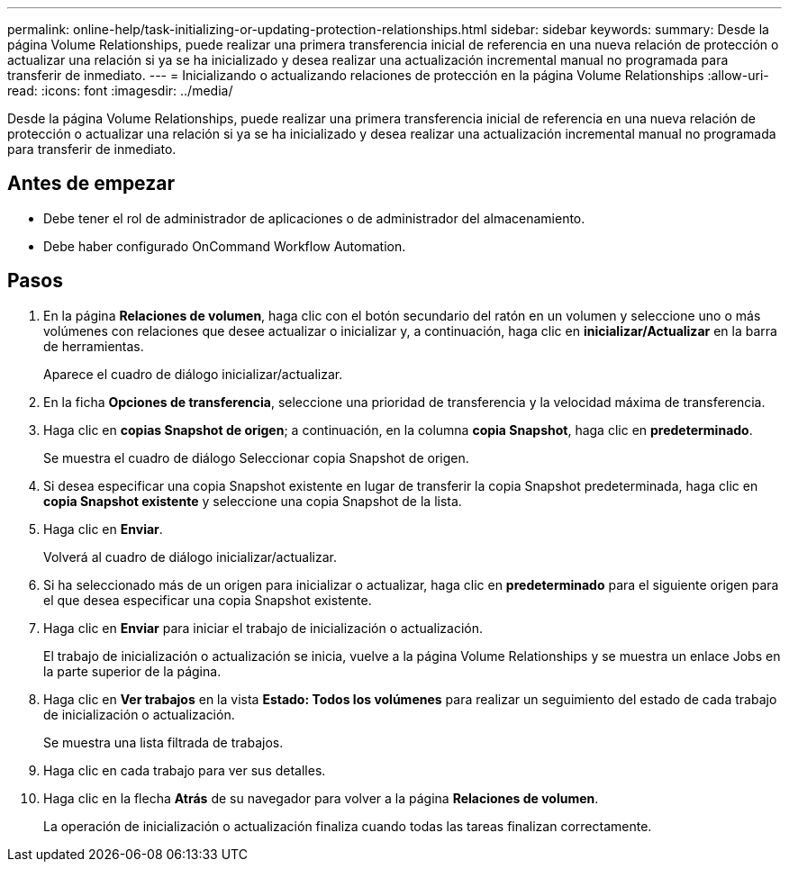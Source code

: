 ---
permalink: online-help/task-initializing-or-updating-protection-relationships.html 
sidebar: sidebar 
keywords:  
summary: Desde la página Volume Relationships, puede realizar una primera transferencia inicial de referencia en una nueva relación de protección o actualizar una relación si ya se ha inicializado y desea realizar una actualización incremental manual no programada para transferir de inmediato. 
---
= Inicializando o actualizando relaciones de protección en la página Volume Relationships
:allow-uri-read: 
:icons: font
:imagesdir: ../media/


[role="lead"]
Desde la página Volume Relationships, puede realizar una primera transferencia inicial de referencia en una nueva relación de protección o actualizar una relación si ya se ha inicializado y desea realizar una actualización incremental manual no programada para transferir de inmediato.



== Antes de empezar

* Debe tener el rol de administrador de aplicaciones o de administrador del almacenamiento.
* Debe haber configurado OnCommand Workflow Automation.




== Pasos

. En la página *Relaciones de volumen*, haga clic con el botón secundario del ratón en un volumen y seleccione uno o más volúmenes con relaciones que desee actualizar o inicializar y, a continuación, haga clic en *inicializar/Actualizar* en la barra de herramientas.
+
Aparece el cuadro de diálogo inicializar/actualizar.

. En la ficha *Opciones de transferencia*, seleccione una prioridad de transferencia y la velocidad máxima de transferencia.
. Haga clic en *copias Snapshot de origen*; a continuación, en la columna *copia Snapshot*, haga clic en *predeterminado*.
+
Se muestra el cuadro de diálogo Seleccionar copia Snapshot de origen.

. Si desea especificar una copia Snapshot existente en lugar de transferir la copia Snapshot predeterminada, haga clic en *copia Snapshot existente* y seleccione una copia Snapshot de la lista.
. Haga clic en *Enviar*.
+
Volverá al cuadro de diálogo inicializar/actualizar.

. Si ha seleccionado más de un origen para inicializar o actualizar, haga clic en *predeterminado* para el siguiente origen para el que desea especificar una copia Snapshot existente.
. Haga clic en *Enviar* para iniciar el trabajo de inicialización o actualización.
+
El trabajo de inicialización o actualización se inicia, vuelve a la página Volume Relationships y se muestra un enlace Jobs en la parte superior de la página.

. Haga clic en *Ver trabajos* en la vista *Estado: Todos los volúmenes* para realizar un seguimiento del estado de cada trabajo de inicialización o actualización.
+
Se muestra una lista filtrada de trabajos.

. Haga clic en cada trabajo para ver sus detalles.
. Haga clic en la flecha *Atrás* de su navegador para volver a la página *Relaciones de volumen*.
+
La operación de inicialización o actualización finaliza cuando todas las tareas finalizan correctamente.


